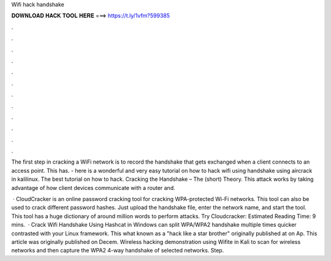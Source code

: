 Wifi hack handshake



𝐃𝐎𝐖𝐍𝐋𝐎𝐀𝐃 𝐇𝐀𝐂𝐊 𝐓𝐎𝐎𝐋 𝐇𝐄𝐑𝐄 ===> https://t.ly/1vfm?599385



.



.



.



.



.



.



.



.



.



.



.



.

The first step in cracking a WiFi network is to record the handshake that gets exchanged when a client connects to an access point. This has. - here is a wonderful and very easy tutorial on how to hack wifi using handshake using aircrack in kalilinux. The best tutorial on how to hack. Cracking the Handshake – The (short) Theory. This attack works by taking advantage of how client devices communicate with a router and.

 · CloudCracker is an online password cracking tool for cracking WPA-protected Wi-Fi networks. This tool can also be used to crack different password hashes. Just upload the handshake file, enter the network name, and start the tool. This tool has a huge dictionary of around million words to perform attacks. Try Cloudcracker:  Estimated Reading Time: 9 mins.  · Crack Wifi Handshake Using Hashcat in Windows can split WPA/WPA2 handshake multiple times quicker contrasted with your Linux framework. This what known as a "hack like a star brother" originally published at  on Ap. This article was originally published on Decem. Wireless hacking demonstration using Wifite in Kali to scan for wireless networks and then capture the WPA2 4-way handshake of selected networks. Step.
